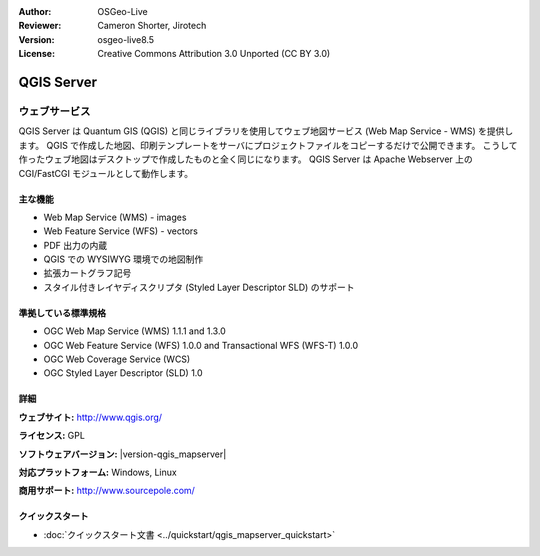 :Author: OSGeo-Live
:Reviewer: Cameron Shorter, Jirotech
:Version: osgeo-live8.5
:License: Creative Commons Attribution 3.0 Unported (CC BY 3.0)

.. image:: /images/project_logos/logo-QGIS.png
  :alt: project logo
  :align: right
  :target: http://www.qgis.org

.. image:: /images/logos/OSGeo_project.png
  :scale: 100 %
  :alt: OSGeo Project
  :align: right
  :target: http://www.osgeo.org

QGIS Server
================================================================================

ウェブサービス
~~~~~~~~~~~~~~~~~~~~~~~~~~~~~~~~~~~~~~~~~~~~~~~~~~~~~~~~~~~~~~~~~~~~~~~~~~~~~~~~

QGIS Server は Quantum GIS (QGIS) と同じライブラリを使用してウェブ地図サービス (Web Map Service - WMS) を提供します。
QGIS で作成した地図、印刷テンプレートをサーバにプロジェクトファイルをコピーするだけで公開できます。
こうして作ったウェブ地図はデスクトップで作成したものと全く同じになります。
QGIS Server は Apache Webserver 上の CGI/FastCGI モジュールとして動作します。

.. image:: /images/projects/qgis/qgis-mapserver-screenshot.jpg
  :scale: 50 %
  :alt: project logo
  :align: right

主な機能
--------------------------------------------------------------------------------

* Web Map Service (WMS) - images
* Web Feature Service (WFS) - vectors
* PDF 出力の内蔵
* QGIS での WYSIWYG 環境での地図制作
* 拡張カートグラフ記号
* スタイル付きレイヤディスクリプタ (Styled Layer Descriptor SLD) のサポート

準拠している標準規格
--------------------------------------------------------------------------------

* OGC Web Map Service (WMS) 1.1.1 and 1.3.0
* OGC Web Feature Service (WFS) 1.0.0 and Transactional WFS (WFS-T) 1.0.0
* OGC Web Coverage Service (WCS)
* OGC Styled Layer Descriptor (SLD) 1.0

詳細
--------------------------------------------------------------------------------

**ウェブサイト:** http://www.qgis.org/

**ライセンス:** GPL

**ソフトウェアバージョン:** |version-qgis_mapserver|

**対応プラットフォーム:** Windows, Linux

**商用サポート:** http://www.sourcepole.com/


クイックスタート
--------------------------------------------------------------------------------

* :doc:`クイックスタート文書 <../quickstart/qgis_mapserver_quickstart>`

